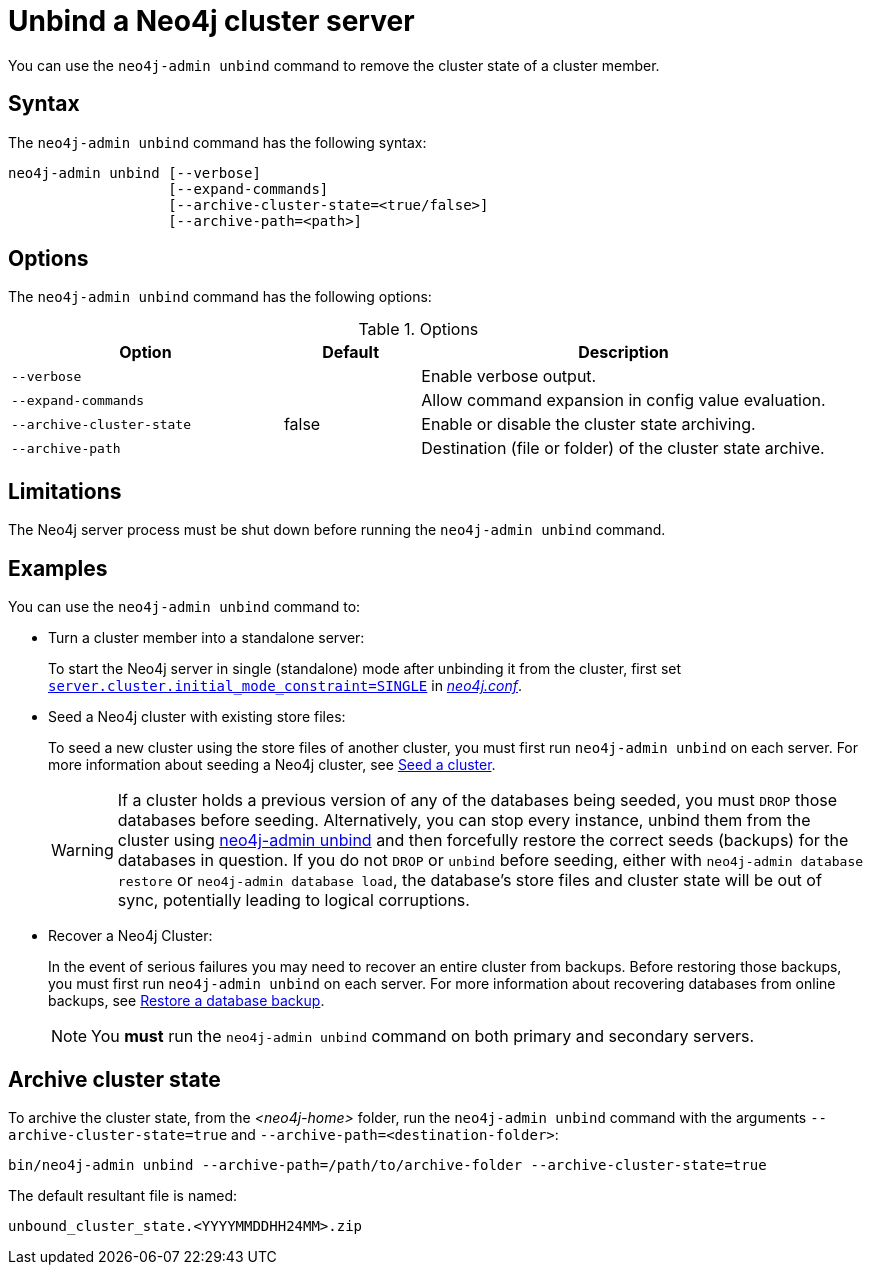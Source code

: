 :description: How to remove cluster state data from a Neo4j server using `neo4j-admin unbind`.
[[neo4j-admin-unbind]]
= Unbind a Neo4j cluster server

You can use the `neo4j-admin unbind` command to remove the cluster state of a cluster member.

[[unbind-command-syntax]]
== Syntax

The `neo4j-admin unbind` command has the following syntax:

----
neo4j-admin unbind [--verbose]
                   [--expand-commands]
                   [--archive-cluster-state=<true/false>]
                   [--archive-path=<path>]
----

[[unbind-command-options]]
== Options

The `neo4j-admin unbind` command has the following options:

.Options
[options="header", cols="2m,1,3"]
|===
| Option                     | Default          | Description
| `--verbose`                |                  | Enable verbose output.
| `--expand-commands`        |                  | Allow command expansion in config value evaluation.
| `--archive-cluster-state`  | false            | Enable or disable the cluster state archiving.
| `--archive-path`           |                  | Destination (file or folder) of the cluster state archive.
|===

[[unbind-command-limitatations]]
== Limitations

The Neo4j server process must be shut down before running the `neo4j-admin unbind` command.

[[unbind-command-usage]]
== Examples

You can use the `neo4j-admin unbind` command to:

* Turn a cluster member into a standalone server:
+
To start the Neo4j server in single (standalone) mode after unbinding it from the cluster, first set <<config_server.cluster.initial_mode_constraint, `server.cluster.initial_mode_constraint=SINGLE`>> in _xref:configuration/file-locations.adoc[neo4j.conf]_.

* Seed a Neo4j cluster with existing store files:
+
To seed a new cluster using the store files of another cluster, you must first run `neo4j-admin unbind` on each server.
For more information about seeding a Neo4j cluster, see xref:clustering/databases.adoc#cluster-seed[Seed a cluster].
+
[WARNING]
====
If a cluster holds a previous version of any of the databases being seeded, you must `DROP` those databases before seeding.
Alternatively, you can stop every instance, unbind them from the cluster using xref:tools/neo4j-admin/unbind.adoc[neo4j-admin unbind] and then forcefully restore the correct seeds (backups) for the databases in question.
If you do not `DROP` or `unbind` before seeding, either with `neo4j-admin database restore` or `neo4j-admin database load`, the database's store files and cluster state will be out of sync, potentially leading to logical corruptions.
====

* Recover a Neo4j Cluster:
+
In the event of serious failures you may need to recover an entire cluster from backups.
Before restoring those backups, you must first run `neo4j-admin unbind` on each server.
For more information about recovering databases from online backups, see xref:backup-restore/restore-backup.adoc[Restore a database backup].
+
[NOTE]
====
You *must* run the `neo4j-admin unbind` command on both primary and secondary servers.
====

[[unbind-command-archive]]
== Archive cluster state

To archive the cluster state, from the _<neo4j-home>_ folder, run the `neo4j-admin unbind` command with the arguments `--archive-cluster-state=true` and `--archive-path=<destination-folder>`:

[source, shell]
----
bin/neo4j-admin unbind --archive-path=/path/to/archive-folder --archive-cluster-state=true
----

The default resultant file is named:

[result]
----
unbound_cluster_state.<YYYYMMDDHH24MM>.zip
----
